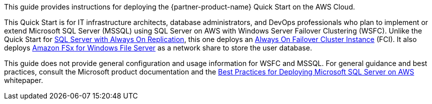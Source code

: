 // Replace the content in <>
// Identify your target audience and explain how/why they would use this Quick Start.
//Avoid borrowing text from third-party websites (copying text from AWS service documentation is fine). Also, avoid marketing-speak, focusing instead on the technical aspect.

This guide provides instructions for deploying the {partner-product-name} Quick Start on the AWS Cloud. 

This Quick Start is for IT infrastructure architects, database administrators, and DevOps professionals who plan to implement or extend Microsoft SQL Server (MSSQL) using SQL Server on AWS with Windows Server Failover Clustering (WSFC). Unlike the  Quick Start for https://aws.amazon.com/quickstart/architecture/sql/[SQL Server with Always On Replication^], this one deploys an https://docs.microsoft.com/en-us/sql/sql-server/failover-clusters/windows/always-on-failover-cluster-instances-sql-server?view=sql-server-ver15[Always On Failover Cluster Instance^] (FCI). It also deploys https://aws.amazon.com/fsx/windows/[Amazon FSx for Windows File Server^] as a network share to store the user database.

This guide does not provide general configuration and usage information for WSFC and MSSQL. For general guidance and best practices, consult the Microsoft product documentation and the https://d1.awsstatic.com/whitepapers/best-practices-for-deploying-microsoft-sql-server-on-aws.pdf[Best Practices for Deploying Microsoft SQL Server on AWS^] whitepaper.